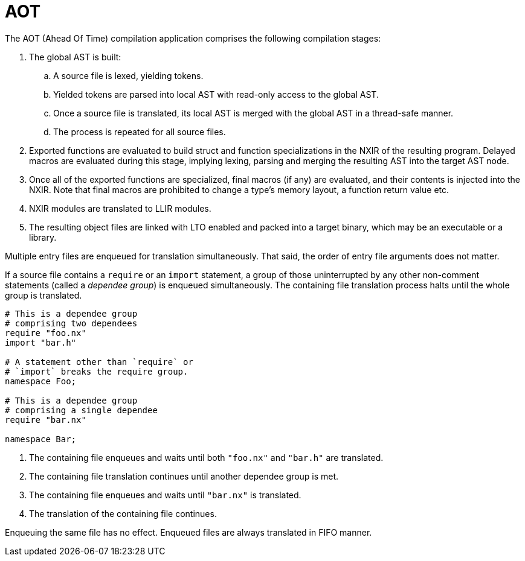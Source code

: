 = AOT

The AOT (Ahead Of Time) compilation application comprises the following compilation stages:

. The global AST is built:

.. A source file is lexed, yielding tokens.

.. Yielded tokens are parsed into local AST with read-only access to the global AST.

.. Once a source file is translated, its local AST is merged with the global AST in a thread-safe manner.

.. The process is repeated for all source files.

. Exported functions are evaluated to build struct and function specializations in the NXIR of the resulting program.
Delayed macros are evaluated during this stage, implying lexing, parsing and merging the resulting AST into the target AST node.

. Once all of the exported functions are specialized, final macros (if any) are evaluated, and their contents is injected into the NXIR.
Note that final macros are prohibited to change a type's memory layout, a function return value etc.

. NXIR modules are translated to LLIR modules.

. The resulting object files are linked with LTO enabled and packed into a target binary, which may be an executable or a library.

Multiple entry files are enqueued for translation simultaneously.
That said, the order of entry file arguments does not matter.

If a source file contains a `require` or an `import` statement, a group of those uninterrupted by any other non-comment statements (called a _dependee group_) is enqueued simultaneously.
The containing file translation process halts until the whole group is translated.

====

```nx
# This is a dependee group
# comprising two dependees
require "foo.nx"
import "bar.h"

# A statement other than `require` or
# `import` breaks the require group.
namespace Foo;

# This is a dependee group
# comprising a single dependee
require "bar.nx"

namespace Bar;
```

. The containing file enqueues and waits until both `"foo.nx"` and `"bar.h"` are translated.

. The containing file translation continues until another dependee group is met.

. The containing file enqueues and waits until `"bar.nx"` is translated.

. The translation of the containing file continues.

====

Enqueuing the same file has no effect.
Enqueued files are always translated in FIFO manner.
